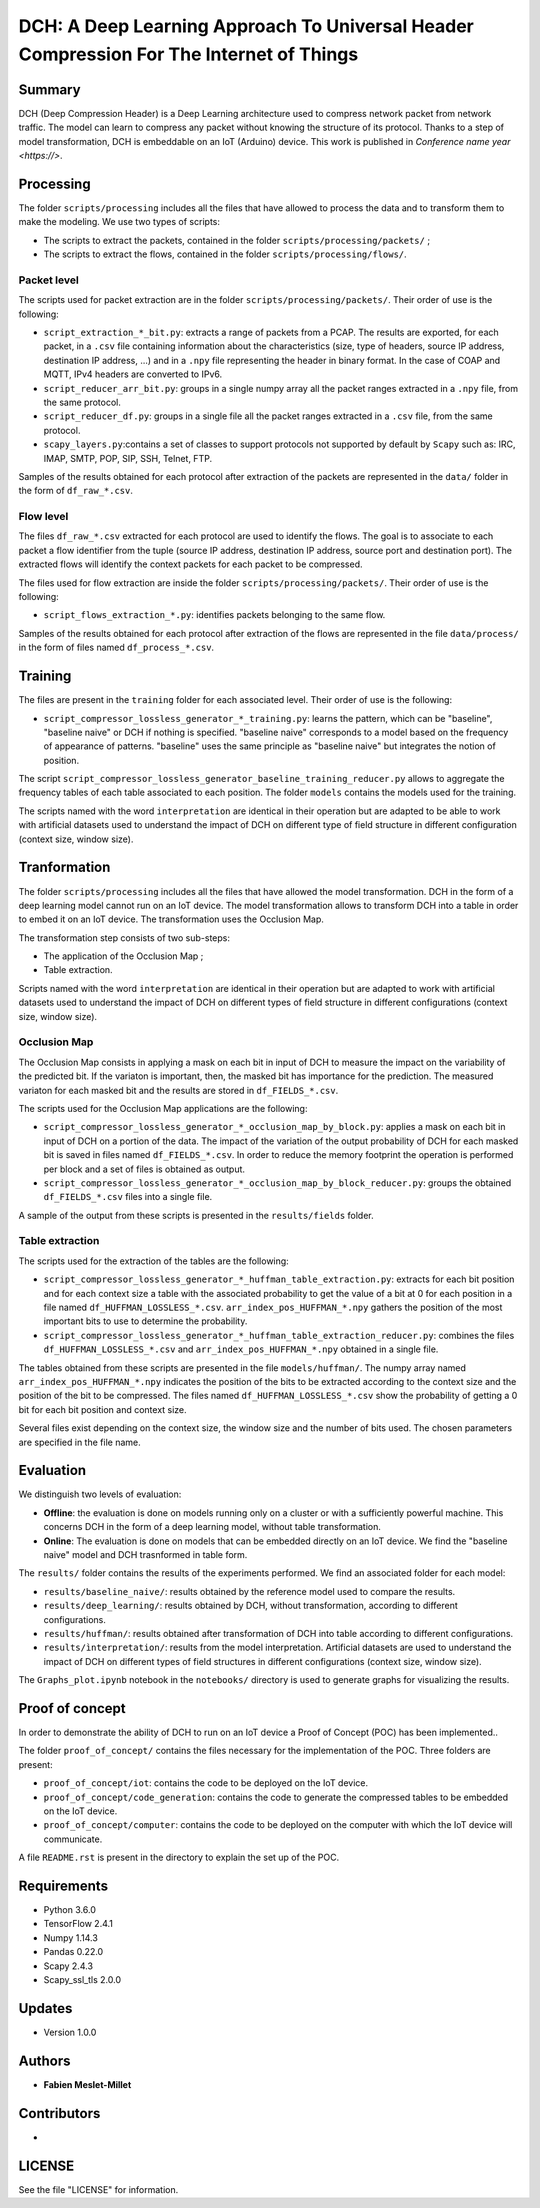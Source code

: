 ======================================================================================
DCH: A Deep Learning Approach To Universal Header Compression For The Internet of Things
======================================================================================



Summary
------------

DCH (Deep Compression Header) is a Deep Learning architecture used to compress network packet from network traffic. The model can learn to compress any packet without knowing the structure of its protocol. Thanks to a step of model transformation, DCH is embeddable on an IoT (Arduino) device. This work is published in `Conference name year <https://>`.



Processing
------------

The folder ``scripts/processing`` includes all the files that have allowed to process the data and to transform them to make the modeling. We use two types of scripts:

* The scripts to extract the packets, contained in the folder ``scripts/processing/packets/`` ;  
* The scripts to extract the flows, contained in the folder ``scripts/processing/flows/``.  


Packet level
^^^^^^^^^^^^^^

The scripts used for packet extraction are in the folder ``scripts/processing/packets/``. Their order of use is the following:  

* ``script_extraction_*_bit.py``: extracts a range of packets from a PCAP. The results are exported, for each packet, in a ``.csv`` file containing information about the characteristics (size, type of headers, source IP address, destination IP address, ...) and in a ``.npy`` file representing the header in binary format. In the case of COAP and MQTT, IPv4 headers are converted to IPv6.  
* ``script_reducer_arr_bit.py``: groups in a single numpy array all the packet ranges extracted in a ``.npy`` file, from the same protocol.  
* ``script_reducer_df.py``: groups in a single file all the packet ranges extracted in a ``.csv`` file, from the same protocol.  
* ``scapy_layers.py``:contains a set of classes to support protocols not supported by default by ``Scapy`` such as: IRC, IMAP, SMTP, POP, SIP, SSH, Telnet, FTP.  

Samples of the results obtained for each protocol after extraction of the packets are represented in the ``data/`` folder in the form of ``df_raw_*.csv``.  


Flow level
^^^^^^^^^^^^^^

The files ``df_raw_*.csv`` extracted for each protocol are used to identify the flows. The goal is to associate to each packet a flow identifier from the tuple (source IP address, destination IP address, source port and destination port). The extracted flows will identify the context packets for each packet to be compressed. 

The files used for flow extraction are inside the folder ``scripts/processing/packets/``. Their order of use is the following:

* ``script_flows_extraction_*.py``: identifies packets belonging to the same flow.  

Samples of the results obtained for each protocol after extraction of the flows are represented in the file ``data/process/`` in the form of files named ``df_process_*.csv``.



Training
------------

The files are present in the ``training`` folder for each associated level. Their order of use is the following:

* ``script_compressor_lossless_generator_*_training.py``: learns the pattern, which can be "baseline", "baseline naive" or DCH if nothing is specified. "baseline naive" corresponds to a model based on the frequency of appearance of patterns. "baseline" uses the same principle as "baseline naive" but integrates the notion of position.  

The script ``script_compressor_lossless_generator_baseline_training_reducer.py`` allows to aggregate the frequency tables of each table associated to each position. The folder ``models`` contains the models used for the training. 

The scripts named with the word ``interpretation`` are identical in their operation but are adapted to be able to work with artificial datasets used to understand the impact of DCH on different type of field structure in different configuration (context size, window size).



Tranformation
------------

The folder ``scripts/processing`` includes all the files that have allowed the model transformation. DCH in the form of a deep learning model cannot run on an IoT device. The model transformation allows to transform DCH into a table in order to embed it on an IoT device. The transformation uses the Occlusion Map.

The transformation step consists of two sub-steps:

* The application of the Occlusion Map ;  
* Table extraction.  

Scripts named with the word ``interpretation`` are identical in their operation but are adapted to work with artificial datasets used to understand the impact of DCH on different types of field structure in different configurations (context size, window size).  


Occlusion Map
^^^^^^^^^^^^^^

The Occlusion Map consists in applying a mask on each bit in input of DCH to measure the impact on the variability of the predicted bit. If the variaton is important, then, the masked bit has importance for the prediction. The measured variaton for each masked bit and the results are stored in ``df_FIELDS_*.csv``.

The scripts used for the Occlusion Map applications are the following:

* ``script_compressor_lossless_generator_*_occlusion_map_by_block.py``: applies a mask on each bit in input of DCH on a portion of the data. The impact of the variation of the output probability of DCH for each masked bit is saved in files named ``df_FIELDS_*.csv``. In order to reduce the memory footprint the operation is performed per block and a set of files is obtained as output.  
* ``script_compressor_lossless_generator_*_occlusion_map_by_block_reducer.py``: groups the obtained ``df_FIELDS_*.csv`` files into a single file.  

A sample of the output from these scripts is presented in the ``results/fields`` folder.


Table extraction
^^^^^^^^^^^^^^

The scripts used for the extraction of the tables are the following:

* ``script_compressor_lossless_generator_*_huffman_table_extraction.py``: extracts for each bit position and for each context size a table with the associated probability to get the value of a bit at 0 for each position in a file named ``df_HUFFMAN_LOSSLESS_*.csv``. ``arr_index_pos_HUFFMAN_*.npy`` gathers the position of the most important bits to use to determine the probability.
* ``script_compressor_lossless_generator_*_huffman_table_extraction_reducer.py``: combines the files ``df_HUFFMAN_LOSSLESS_*.csv`` and ``arr_index_pos_HUFFMAN_*.npy`` obtained in a single file.  

The tables obtained from these scripts are presented in the file ``models/huffman/``.
The numpy array named ``arr_index_pos_HUFFMAN_*.npy`` indicates the position of the bits to be extracted according to the context size and the position of the bit to be compressed.  
The files named ``df_HUFFMAN_LOSSLESS_*.csv`` show the probability of getting a 0 bit for each bit position and context size.  

Several files exist depending on the context size, the window size and the number of bits used. The chosen parameters are specified in the file name.
 


Evaluation
------------

We distinguish two levels of evaluation:

* **Offline**: the evaluation is done on models running only on a cluster or with a sufficiently powerful machine. This concerns DCH in the form of a deep learning model, without table transformation.
* **Online**: The evaluation is done on models that can be embedded directly on an IoT device. We find the "baseline naive" model and DCH trasnformed in table form.

The ``results/`` folder contains the results of the experiments performed. We find an associated folder for each model:

* ``results/baseline_naive/``: results obtained by the reference model used to compare the results.  
* ``results/deep_learning/``: results obtained by DCH, without transformation, according to different configurations.  
* ``results/huffman/``: results obtained after transformation of DCH into table according to different configurations.  
* ``results/ìnterpretation/``: results from the model interpretation. Artificial datasets are used to understand the impact of DCH on different types of field structures in different configurations (context size, window size).  

The ``Graphs_plot.ipynb`` notebook in the ``notebooks/`` directory is used to generate graphs for visualizing the results.  



Proof of concept
------------

In order to demonstrate the ability of DCH to run on an IoT device a Proof of Concept (POC) has been implemented..

The folder ``proof_of_concept/`` contains the files necessary for the implementation of the POC. Three folders are present:

* ``proof_of_concept/iot``: contains the code to be deployed on the IoT device.  
* ``proof_of_concept/code_generation``: contains the code to generate the compressed tables to be embedded on the IoT device.  
* ``proof_of_concept/computer``: contains the code to be deployed on the computer with which the IoT device will communicate.  

A file ``README.rst`` is present in the directory to explain the set up of the POC.



Requirements
------------

* Python 3.6.0  
* TensorFlow 2.4.1  
* Numpy 1.14.3  
* Pandas 0.22.0  
* Scapy 2.4.3  
* Scapy_ssl_tls 2.0.0  


Updates
-------

* Version 1.0.0  



Authors
-------

* **Fabien Meslet-Millet**  



Contributors
------------

*



LICENSE
-------

See the file "LICENSE" for information.

